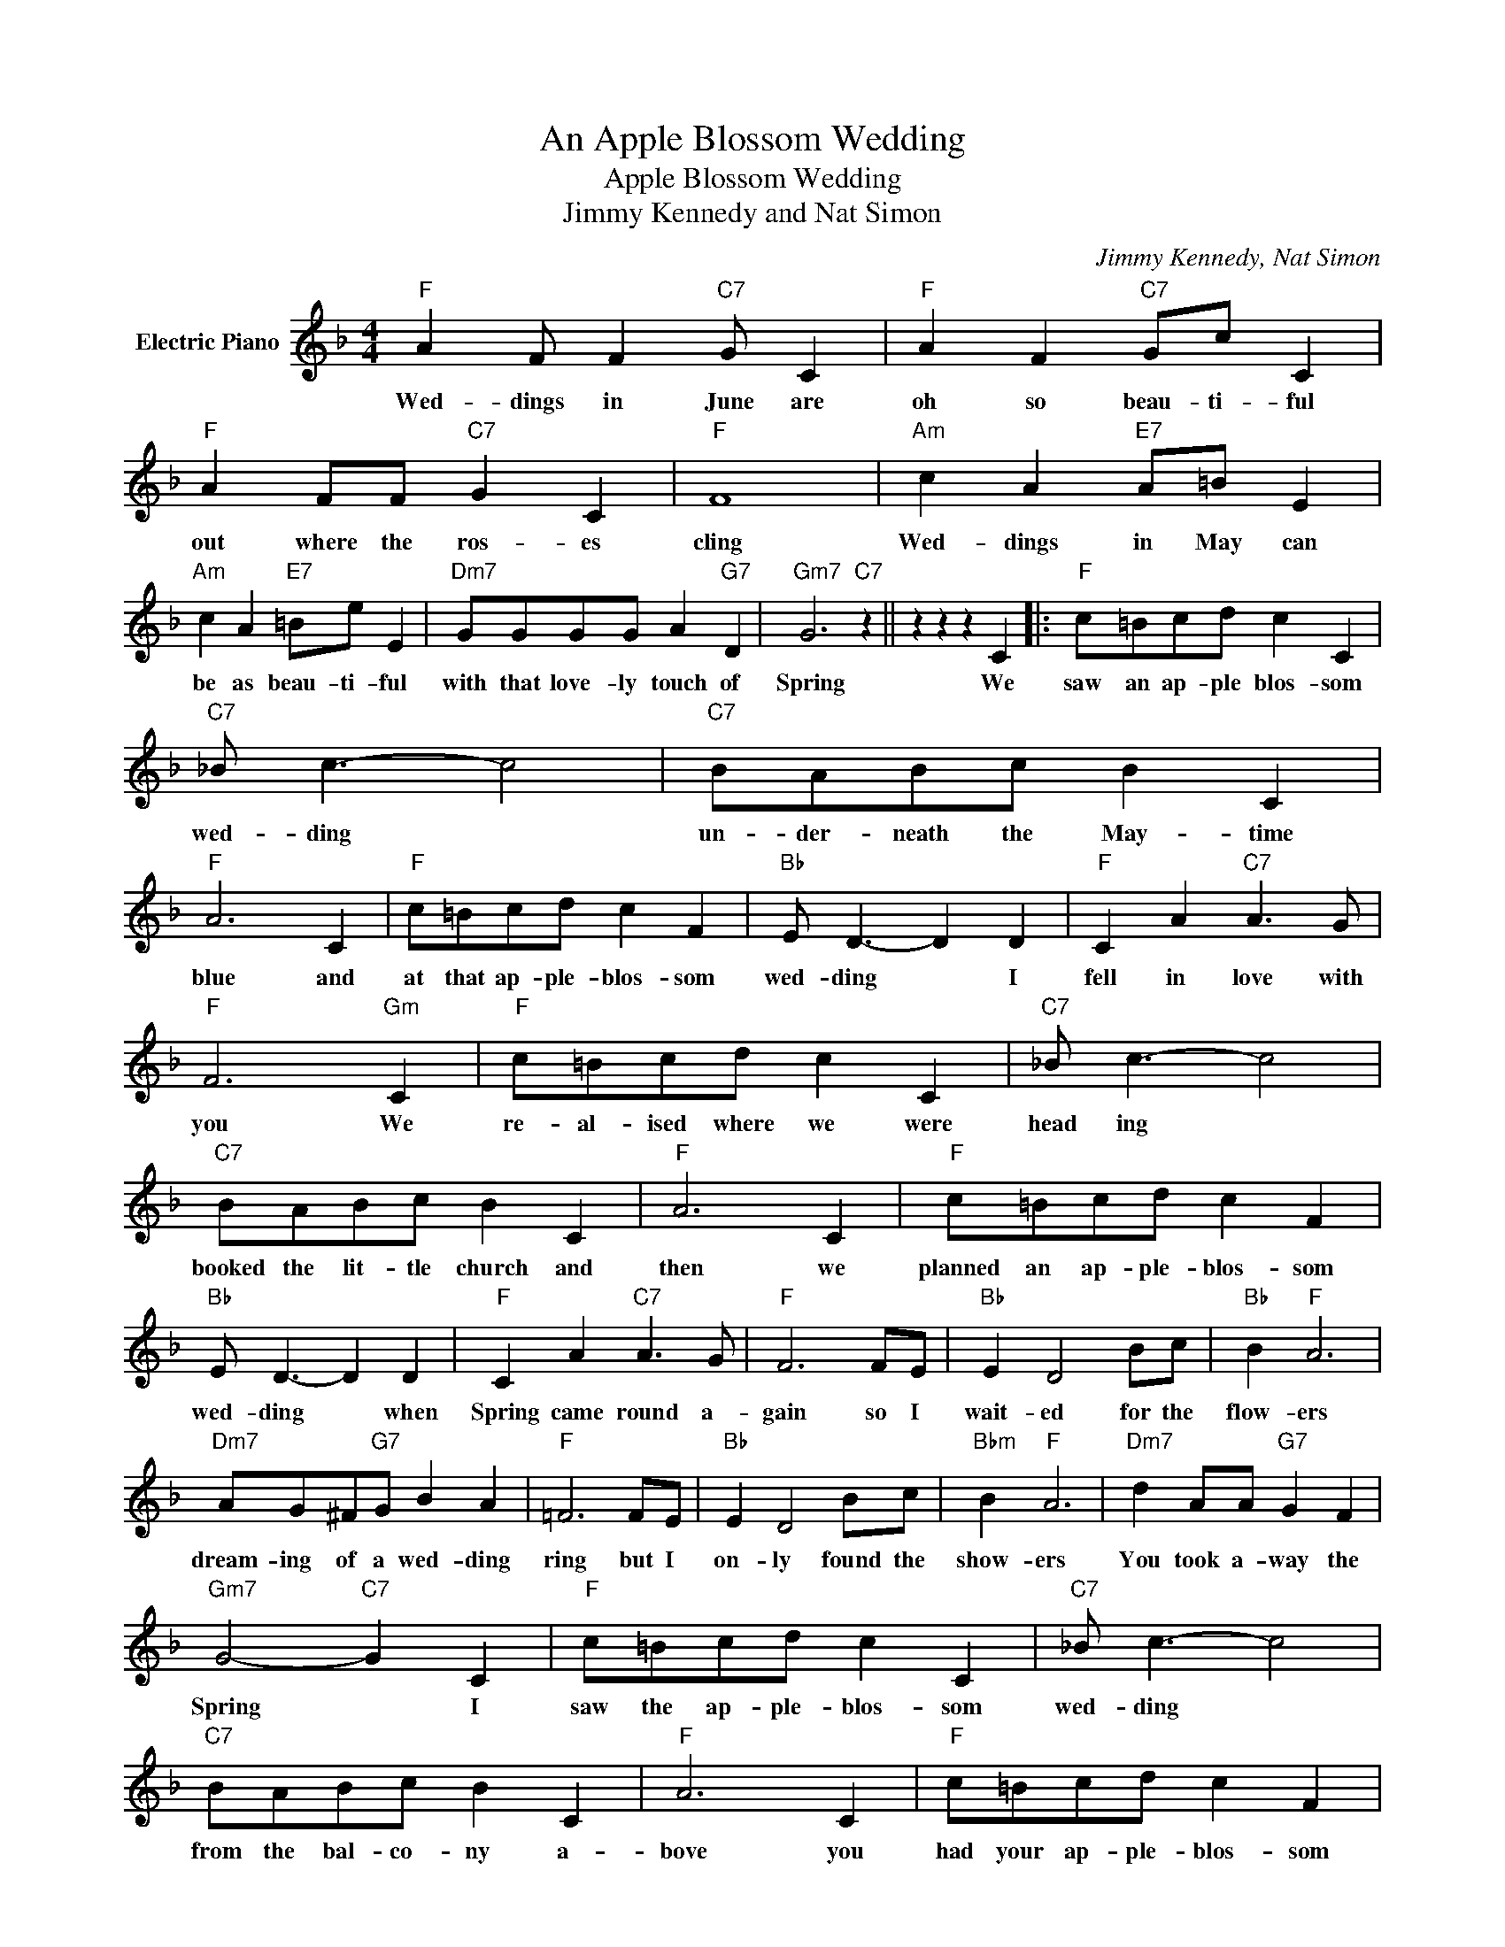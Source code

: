 X:1
T:An Apple Blossom Wedding
T:Apple Blossom Wedding
T:Jimmy Kennedy and Nat Simon
C:Jimmy Kennedy, Nat Simon
Z:All Rights Reserved
L:1/8
M:4/4
K:F
V:1 treble nm="Electric Piano"
%%MIDI program 4
V:1
"F" A2 F F2"C7" G C2 |"F" A2 F2"C7" Gc C2 |"F" A2 FF"C7" G2 C2 |"F" F8 |"Am" c2 A2"E7" A=B E2 | %5
w: Wed- dings in June are|oh so beau- ti- ful|out where the ros- es|cling|Wed- dings in May can|
"Am" c2 A2"E7" =Be E2 |"Dm7" GGGG A2"G7" D2 |"Gm7" G6"C7" z2 || z2 z2 z2 C2 |:"F" c=Bcd c2 C2 | %10
w: be as beau- ti- ful|with that love- ly touch of|Spring|We|saw an ap- ple blos- som|
"C7" _B c3- c4 |"C7" BABc B2 C2 |"F" A6 C2 |"F" c=Bcd c2 F2 |"Bb" E D3- D2 D2 |"F" C2 A2"C7" A3 G | %16
w: wed- ding *|un- der- neath the May- time|blue and|at that ap- ple- blos- som|wed- ding * I|fell in love with|
"F" F6"Gm" C2 |"F" c=Bcd c2 C2 |"C7" _B c3- c4 |"C7" BABc B2 C2 |"F" A6 C2 |"F" c=Bcd c2 F2 | %22
w: you We|re- al- ised where we were|head ing *|booked the lit- tle church and|then we|planned an ap- ple- blos- som|
"Bb" E D3- D2 D2 |"F" C2 A2"C7" A3 G |"F" F6 FE |"Bb" E2 D4 Bc |"Bb" B2"F" A6 | %27
w: wed- ding * when|Spring came round a-|gain so I|wait- ed for the|flow- ers|
"Dm7" AG^F"G7"G B2 A2 |"F" =F6 FE |"Bb" E2 D4 Bc |"Bbm" B2"F" A6 |"Dm7" d2 AA"G7" G2 F2 | %32
w: dream- ing of a wed- ding|ring but I|on- ly found the|show- ers|You took a- way the|
"Gm7" G4-"C7" G2 C2 |"F" c=Bcd c2 C2 |"C7" _B c3- c4 |"C7" BABc B2 C2 |"F" A6 C2 |"F" c=Bcd c2 F2 | %38
w: Spring * I|saw the ap- ple- blos- som|wed- ding *|from the bal- co- ny a-|bove you|had your ap- ple- blos- som|
"Bb" e2 d4 d2 |"F" cc=Bc"Gm7" _B2 E2 |"F" F4-"C7" F2 C2 :|"F" F4- F2 z2 |] %42
w: wed- ding I|lost my ap- ple- blos- som|love * We|love. *|

